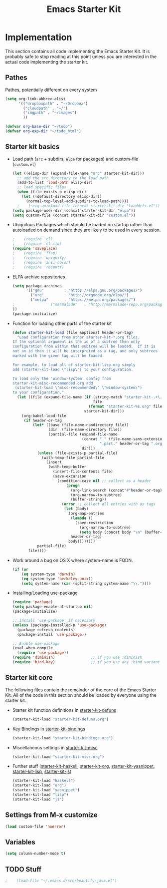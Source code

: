 #+TITLE: Emacs Starter Kit

* Implementation

This section contains all code implementing the Emacs Starter Kit.  It
is probably safe to stop reading at this point unless you are
interested in the actual code implementing the starter kit.

** Pathes
Pathes, potentially different on every system
#+begin_src emacs-lisp
(setq org-link-abbrev-alist
      '(("dropboxpath" . "~/Dropbox")
        ("cloudpath" . "~/")
        ("imgpath" . "~/images")
        ))

(defvar org-base-dir "~/todo")
(defvar org-exp-dir "~/todo_html")
#+end_src

** Starter kit basics
- Load path (=src= + subdirs, =elpa= for packages) and custom-file (=custom.el=)
  #+name: starter-kit-load-paths
  #+begin_src emacs-lisp
    (let ((elisp-dir (expand-file-name "src" starter-kit-dir)))
      ;; add the src directory to the load path
      (add-to-list 'load-path elisp-dir)
      ;; load specific files
      (when (file-exists-p elisp-dir)
        (let ((default-directory elisp-dir))
          (normal-top-level-add-subdirs-to-load-path))))
	  ;    (setq autoload-file (concat starter-kit-dir "loaddefs.el"))
    (setq package-user-dir (concat starter-kit-dir "elpa"))
    (setq custom-file (concat starter-kit-dir "custom.el"))
  #+end_src

- Ubiquitous Packages which should be loaded on startup rather than
  autoloaded on demand since they are likely to be used in every
  session.
  #+name: starter-kit-load-on-startup
  #+begin_src emacs-lisp
  ;    (require 'cl)
  ;    (require 'cl-lib)
  (require 'saveplace)
  ;    (require 'ffap)
  ;    (require 'uniquify)
  ;    (require 'ansi-color)
  ;    (require 'recentf)
  #+end_src

- ELPA archive repositories
  #+begin_src emacs-lisp
        (setq package-archives
              '(("gnu"         . "https://elpa.gnu.org/packages/")
                ("org"         . "http://orgmode.org/elpa/")
                ("melpa"       . "https://melpa.org/packages/")
		;                ("marmalade"   . "http://marmalade-repo.org/packages/")
		))
        (package-initialize)
  #+end_src

- Function for loading other parts of the starter kit
  #+name: starter-kit-load
  #+begin_src emacs-lisp
    (defun starter-kit-load (file &optional header-or-tag)
      "Load configuration from other starter-kit-*.org files.
    If the optional argument is the id of a subtree then only
    configuration from within that subtree will be loaded.  If it is
    not an id then it will be interpreted as a tag, and only subtrees
    marked with the given tag will be loaded.
    
    For example, to load all of starter-kit-lisp.org simply
    add (starter-kit-load \"lisp\") to your configuration.
    
    To load only the 'window-system' config from
    starter-kit-misc-recommended.org add
     (starter-kit-load \"misc-recommended\" \"window-system\")
    to your configuration."
      (let ((file (expand-file-name (if (string-match "starter-kit-.+\.org" file)
                                        file
                                      (format "starter-kit-%s.org" file))
                                    starter-kit-dir)))
        (org-babel-load-file
         (if header-or-tag
             (let* ((base (file-name-nondirectory file))
                    (dir  (file-name-directory file))
                    (partial-file (expand-file-name
                                   (concat "." (file-name-sans-extension base)
                                           ".part." header-or-tag ".org")
                                   dir)))
               (unless (file-exists-p partial-file)
                 (with-temp-file partial-file
                   (insert
                    (with-temp-buffer
                      (insert-file-contents file)
                      (save-excursion
                        (condition-case nil ;; collect as a header
                            (progn
                              (org-link-search (concat"#"header-or-tag))
                              (org-narrow-to-subtree)
                              (buffer-string))
                          (error ;; collect all entries with as tags
                           (let (body)
                             (org-map-entries
                              (lambda ()
                                (save-restriction
                                  (org-narrow-to-subtree)
                                  (setq body (concat body "\n" (buffer-string)))))
                              header-or-tag)
                             body))))))))
               partial-file)
           file))))
  #+end_src

- Work around a bug on OS X where system-name is FQDN.
  #+name: starter-kit-osX-workaround
  #+begin_src emacs-lisp
    (if (or
        (eq system-type 'darwin)
        (eq system-type 'berkeley-unix))
        (setq system-name (car (split-string system-name "\\."))))
  #+end_src

- Installing/Loading use-package
  #+begin_src emacs-lisp
    (require 'package)
    (setq package-enable-at-startup nil)
    (package-initialize)

    ;; Install 'use-package' if necessary
    (unless (package-installed-p 'use-package)
      (package-refresh-contents)
      (package-install 'use-package))

    ;; Enable use-package
    (eval-when-compile
      (require 'use-package))
    (require 'diminish)                ;; if you use :diminish
    (require 'bind-key)                ;; if you use any :bind variant
  #+end_src
** Starter kit core
The following files contain the remainder of the core of the Emacs
Starter Kit.  All of the code in this section should be loaded by
everyone using the starter kit.

- Starter kit function definitions in [[file:starter-kit-defuns.org][starter-kit-defuns]]
  #+begin_src emacs-lisp
  (starter-kit-load "starter-kit-defuns.org")
  #+end_src

- Key Bindings in [[file:starter-kit-bindings.org][starter-kit-bindings]]
  #+begin_src emacs-lisp
  (starter-kit-load "starter-kit-bindings.org")
  #+end_src

- Miscellaneous settings in [[file:starter-kit-misc.org][starter-kit-misc]]
  #+begin_src emacs-lisp
  (starter-kit-load "starter-kit-misc.org")
  #+end_src

- Further stuff ([[file:starter-kit-haskell.org][starter-kit-haskell]], [[file:starter-kit-org.org][starter-kit-org]],
  [[file:starter-kit-yasnippet.org][starter-kit-yasnippet]], [[file:starter-kit-lisp.org][starter-kit-lisp]], [[file:starter-kit-js.org][starter-kit-js]])
  #+begin_src emacs-lisp
  (starter-kit-load "haskell")
  (starter-kit-load "org")
  (starter-kit-load "yasnippet")
  (starter-kit-load "lisp")
  (starter-kit-load "js")
  #+end_src
  
** Settings from M-x customize
#+name: m-x-customize-customizations
#+begin_src emacs-lisp
  (load custom-file 'noerror)
#+end_src

** Variables
#+begin_src emacs-lisp
(setq column-number-mode t)
#+end_src
** TODO Stuff
  #+begin_src emacs-lisp
;    (load-file "~/.emacs.d/src/beautify-java.el")
  #+end_src
